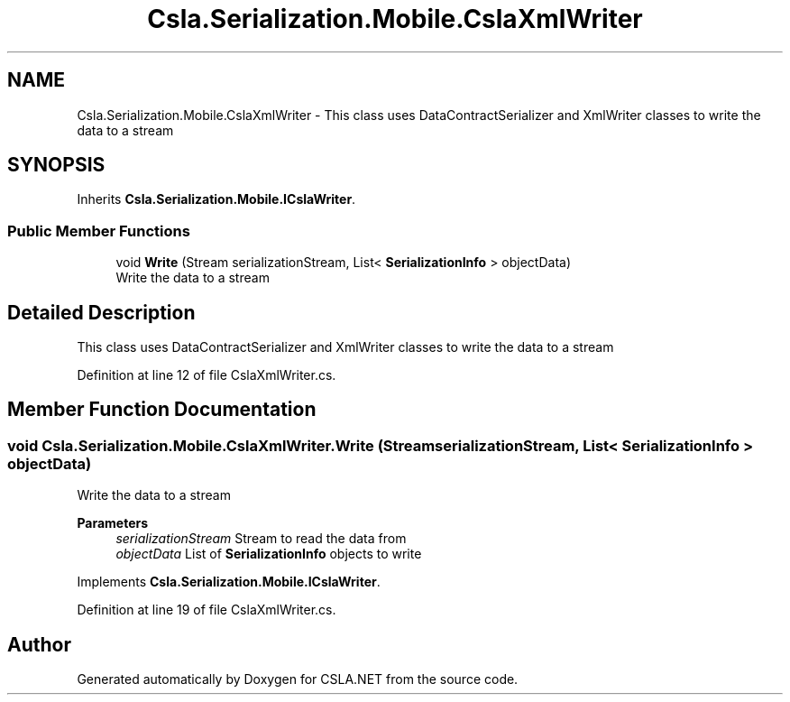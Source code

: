 .TH "Csla.Serialization.Mobile.CslaXmlWriter" 3 "Thu Jul 22 2021" "Version 5.4.2" "CSLA.NET" \" -*- nroff -*-
.ad l
.nh
.SH NAME
Csla.Serialization.Mobile.CslaXmlWriter \- This class uses DataContractSerializer and XmlWriter classes to write the data to a stream  

.SH SYNOPSIS
.br
.PP
.PP
Inherits \fBCsla\&.Serialization\&.Mobile\&.ICslaWriter\fP\&.
.SS "Public Member Functions"

.in +1c
.ti -1c
.RI "void \fBWrite\fP (Stream serializationStream, List< \fBSerializationInfo\fP > objectData)"
.br
.RI "Write the data to a stream "
.in -1c
.SH "Detailed Description"
.PP 
This class uses DataContractSerializer and XmlWriter classes to write the data to a stream 


.PP
Definition at line 12 of file CslaXmlWriter\&.cs\&.
.SH "Member Function Documentation"
.PP 
.SS "void Csla\&.Serialization\&.Mobile\&.CslaXmlWriter\&.Write (Stream serializationStream, List< \fBSerializationInfo\fP > objectData)"

.PP
Write the data to a stream 
.PP
\fBParameters\fP
.RS 4
\fIserializationStream\fP Stream to read the data from
.br
\fIobjectData\fP List of \fBSerializationInfo\fP objects to write
.RE
.PP

.PP
Implements \fBCsla\&.Serialization\&.Mobile\&.ICslaWriter\fP\&.
.PP
Definition at line 19 of file CslaXmlWriter\&.cs\&.

.SH "Author"
.PP 
Generated automatically by Doxygen for CSLA\&.NET from the source code\&.
